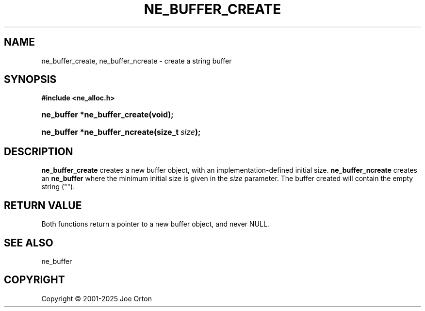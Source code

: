 '\" t
.\"     Title: ne_buffer_create
.\"    Author: 
.\" Generator: DocBook XSL Stylesheets vsnapshot <http://docbook.sf.net/>
.\"      Date: 15 July 2025
.\"    Manual: neon API reference
.\"    Source: neon 0.35.0
.\"  Language: English
.\"
.TH "NE_BUFFER_CREATE" "3" "15 July 2025" "neon 0.35.0" "neon API reference"
.\" -----------------------------------------------------------------
.\" * Define some portability stuff
.\" -----------------------------------------------------------------
.\" ~~~~~~~~~~~~~~~~~~~~~~~~~~~~~~~~~~~~~~~~~~~~~~~~~~~~~~~~~~~~~~~~~
.\" http://bugs.debian.org/507673
.\" http://lists.gnu.org/archive/html/groff/2009-02/msg00013.html
.\" ~~~~~~~~~~~~~~~~~~~~~~~~~~~~~~~~~~~~~~~~~~~~~~~~~~~~~~~~~~~~~~~~~
.ie \n(.g .ds Aq \(aq
.el       .ds Aq '
.\" -----------------------------------------------------------------
.\" * set default formatting
.\" -----------------------------------------------------------------
.\" disable hyphenation
.nh
.\" disable justification (adjust text to left margin only)
.ad l
.\" -----------------------------------------------------------------
.\" * MAIN CONTENT STARTS HERE *
.\" -----------------------------------------------------------------
.SH "NAME"
ne_buffer_create, ne_buffer_ncreate \- create a string buffer
.SH "SYNOPSIS"
.sp
.ft B
.nf
#include <ne_alloc\&.h>
.fi
.ft
.HP \w'ne_buffer\ *ne_buffer_create('u
.BI "ne_buffer *ne_buffer_create(void);"
.HP \w'ne_buffer\ *ne_buffer_ncreate('u
.BI "ne_buffer *ne_buffer_ncreate(size_t\ " "size" ");"
.SH "DESCRIPTION"
.PP
\fBne_buffer_create\fR
creates a new buffer object, with an implementation\-defined initial size\&.
\fBne_buffer_ncreate\fR
creates an
\fBne_buffer\fR
where the minimum initial size is given in the
\fIsize\fR
parameter\&. The buffer created will contain the empty string ("")\&.
.SH "RETURN VALUE"
.PP
Both functions return a pointer to a new buffer object, and never
NULL\&.
.SH "SEE ALSO"
.PP
ne_buffer
.SH "COPYRIGHT"
.br
Copyright \(co 2001-2025 Joe Orton
.br
